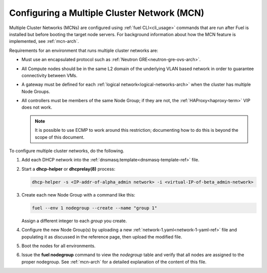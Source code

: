 
.. _mcn-ops:

Configuring a Multiple Cluster Network (MCN)
============================================

Multiple Cluster Networks (MCNs) are configured
using :ref:`fuel CLI<cli_usage>` commands
that are run after Fuel is installed
but before booting the target node servers.
For background information about how the MCN feature is implemented,
see :ref:`mcn-arch`.

Requirements for an environment that runs multiple cluster networks are:

- Must use an encapsulated protocol
  such as :ref:`Neutron GRE<neutron-gre-ovs-arch>`.

- All Compute nodes should be in the same L2 domain
  of the underlying VLAN based network
  in order to guarantee connectivity between VMs.

- A gateway must be defined for each
  :ref:`logical network<logical-networks-arch>`
  when the cluster has multiple Node Groups.

- All controllers must be members of the same Node Group;
  if they are not, the :ref:`HAProxy<haproxy-term>` VIP does not work.

  .. note:: It is possible to use ECMP to work around this restriction;
     documenting how to do this is beyond the scope of this document.

To configure multiple cluster networks,
do the following.

#.  Add each DHCP network into the
    :ref:`dnsmasq.template<dnsmasq-template-ref>` file.

#. Start a **dhcp-helper** or **dhcprelay(8)** process:

   .. code-block:: sh

      dhcp-helper -s <IP-addr-of-alpha_admin network> -i <virtual-IP-of-beta_admin-network>

#. Create each new Node Group with a command like this:

   .. code-block:: sh

      fuel --env 1 nodegroup --create --name "group 1"

   Assign a different integer to each `group` you create.

#. Configure the new Node Group(s) by uploading a new
   :ref:`network-1.yaml<network-1-yaml-ref>` file
   and populating it as discussed in the reference page,
   then upload the modified file.

#. Boot the nodes for all environments.

#. Issue the **fuel nodegroup** command
   to view the `nodegroup` table
   and verify that all nodes are assigned
   to the proper nodegroup.
   See :ref:`mcn-arch` for a detailed explanation
   of the content of this file.


